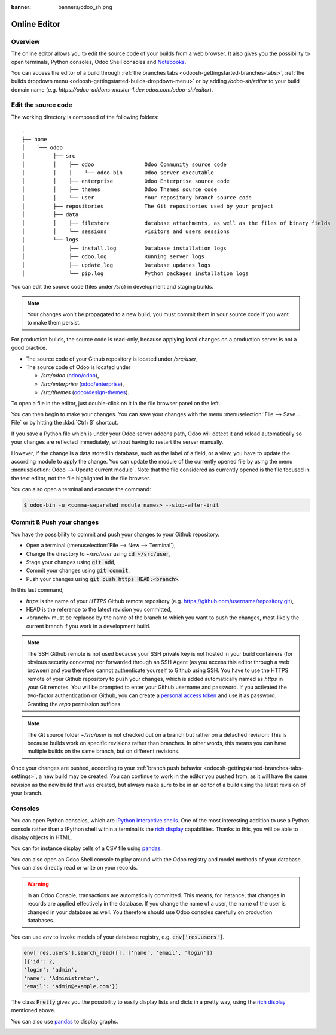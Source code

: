 :banner: banners/odoo_sh.png

.. _odoosh-gettingstarted-online-editor:

==================================
Online Editor
==================================

Overview
========

The online editor allows you to edit the source code of your builds from a web browser.
It also gives you the possibility to open terminals, Python consoles, Odoo Shell consoles and
`Notebooks <https://jupyterlab.readthedocs.io/en/stable/user/notebook.html>`_.

.. image:: ./media/interface-editor.png
   :align: center

You can access the editor of a build through
:ref:`the branches tabs <odoosh-gettingstarted-branches-tabs>`,
:ref:`the builds dropdown menu <odoosh-gettingstarted-builds-dropdown-menu>`
or by adding */odoo-sh/editor* to your build domain name
(e.g. *https://odoo-addons-master-1.dev.odoo.com/odoo-sh/editor*).

Edit the source code
====================

The working directory is composed of the following folders:

::

  .
  ├── home
  │    └── odoo
  │         ├── src
  │         │    ├── odoo                Odoo Community source code
  │         │    │    └── odoo-bin       Odoo server executable
  │         │    ├── enterprise          Odoo Enterprise source code
  │         │    ├── themes              Odoo Themes source code
  │         │    └── user                Your repository branch source code
  │         ├── repositories             The Git repositories used by your project
  │         ├── data
  │         │    ├── filestore           database attachments, as well as the files of binary fields
  │         │    └── sessions            visitors and users sessions
  │         └── logs
  │              ├── install.log         Database installation logs
  │              ├── odoo.log            Running server logs
  │              ├── update.log          Database updates logs
  │              └── pip.log             Python packages installation logs

You can edit the source code (files under */src*) in development and staging builds.

.. note::
  Your changes won't be propagated to a new build, you must commit them in your
  source code if you want to make them persist.


For production builds, the source code is read-only, because applying local changes on a production
server is not a good practice.

* The source code of your Github repository is located under */src/user*,
* The source code of Odoo is located under

  * */src/odoo* (`odoo/odoo <https://github.com/odoo/odoo>`_),
  * */src/enterprise* (`odoo/enterprise <https://github.com/odoo/enterprise>`_),
  * */src/themes* (`odoo/design-themes <https://github.com/odoo/design-themes>`_).

To open a file in the editor, just double-click on it in the file browser panel on the left.

.. image:: ./media/interface-editor-open-file.png
   :align: center

You can then begin to make your changes. You can save your changes with the menu
:menuselection:`File --> Save .. File` or by hitting the :kbd:`Ctrl+S` shortcut.

.. image:: ./media/interface-editor-save-file.png
   :align: center

If you save a Python file which is under your Odoo server addons path,
Odoo will detect it and reload automatically so your changes are reflected immediately,
without having to restart the server manually.

.. image:: ./media/interface-editor-automaticreload.gif
   :align: center

However, if the change is a data stored in database, such as the label of a field, or a view,
you have to update the according module to apply the change.
You can update the module of the currently opened file by using the menu
:menuselection:`Odoo --> Update current module`. Note that the file considered as currently opened
is the file focused in the text editor, not the file highlighted in the file browser.

.. image:: ./media/interface-editor-update-current-module.png
   :align: center

You can also open a terminal and execute the command:

.. code-block:: bash

  $ odoo-bin -u <comma-separated module names> --stop-after-init

.. _odoosh-gettingstarted-online-editor-push:

Commit & Push your changes
==========================

You have the possibility to commit and push your changes to your Github repository.

* Open a terminal (:menuselection:`File --> New --> Terminal`),
* Change the directory to *~/src/user* using :code:`cd ~/src/user`,
* Stage your changes using :code:`git add`,
* Commit your changes using :code:`git commit`,
* Push your changes using :code:`git push https HEAD:<branch>`.

In this last command,

* *https* is the name of your *HTTPS* Github remote repository
  (e.g. https://github.com/username/repository.git),
* HEAD is the reference to the latest revision you committed,
* <branch> must be replaced by the name of the branch to which you want to push the changes,
  most-likely the current branch if you work in a development build.

.. image:: ./media/interface-editor-commit-push.png
   :align: center

.. Note::
  The SSH Github remote is not used because your SSH private key
  is not hosted in your build containers (for obvious security concerns)
  nor forwarded through an SSH Agent (as you access this editor through a web browser)
  and you therefore cannot authenticate yourself to Github using SSH.
  You have to use the HTTPS remote of your Github repository to push your changes,
  which is added automatically named as *https* in your Git remotes.
  You will be prompted to enter your Github username and password.
  If you activated the two-factor authentication on Github,
  you can create a
  `personal access token <https://help.github.com/articles/creating-a-personal-access-token-for-the-command-line/>`_
  and use it as password. Granting the `repo` permission suffices.


.. Note::
  The Git source folder *~/src/user* is not checked out on a branch but rather on a detached revision:
  This is because builds work on specific revisions rather than branches.
  In other words, this means you can have multiple builds on the same branch, but on different revisions.

Once your changes are pushed,
according to your :ref:`branch push behavior <odoosh-gettingstarted-branches-tabs-settings>`,
a new build may be created. You can continue to work in the editor you pushed from,
as it will have the same revision as the new build that was created, but always make sure to be
in an editor of a build using the latest revision of your branch.

Consoles
========

You can open Python consoles, which are
`IPython interactive shells <https://ipython.readthedocs.io/en/stable/interactive/tutorial.html>`_.
One of the most interesting addition to use a Python console
rather than a IPython shell within a terminal is the
`rich display <https://ipython.readthedocs.io/en/stable/config/integrating.html#rich-display>`_
capabilities.
Thanks to this, you will be able to display objects in HTML.

You can for instance display cells of a CSV file using
`pandas <https://pandas.pydata.org/pandas-docs/stable/tutorials.html>`_.

.. image:: ./media/interface-editor-console-python-read-csv.png
   :align: center

You can also open an Odoo Shell console to play around
with the Odoo registry and model methods of your database. You can also directly read or write
on your records.

.. Warning::
  In an Odoo Console, transactions are automatically committed.
  This means, for instance, that changes in records are applied effectively in the database.
  If you change the name of a user, the name of the user is changed in your database
  as well.
  You therefore should use Odoo consoles carefully on production databases.

You can use *env* to invoke models of your database registry, e.g. :code:`env['res.users']`.

.. code-block:: python

  env['res.users'].search_read([], ['name', 'email', 'login'])
  [{'id': 2,
  'login': 'admin',
  'name': 'Administrator',
  'email': 'admin@example.com'}]

The class :code:`Pretty` gives you the possibility
to easily display lists and dicts in a pretty way, using the
`rich display <https://ipython.readthedocs.io/en/stable/config/integrating.html#rich-display>`_
mentioned above.

.. image:: ./media/interface-editor-console-odoo-pretty.png
   :align: center

You can also use
`pandas <https://pandas.pydata.org/pandas-docs/stable/tutorials.html>`_
to display graphs.

.. image:: ./media/interface-editor-console-odoo-graph.png
  :align: center
